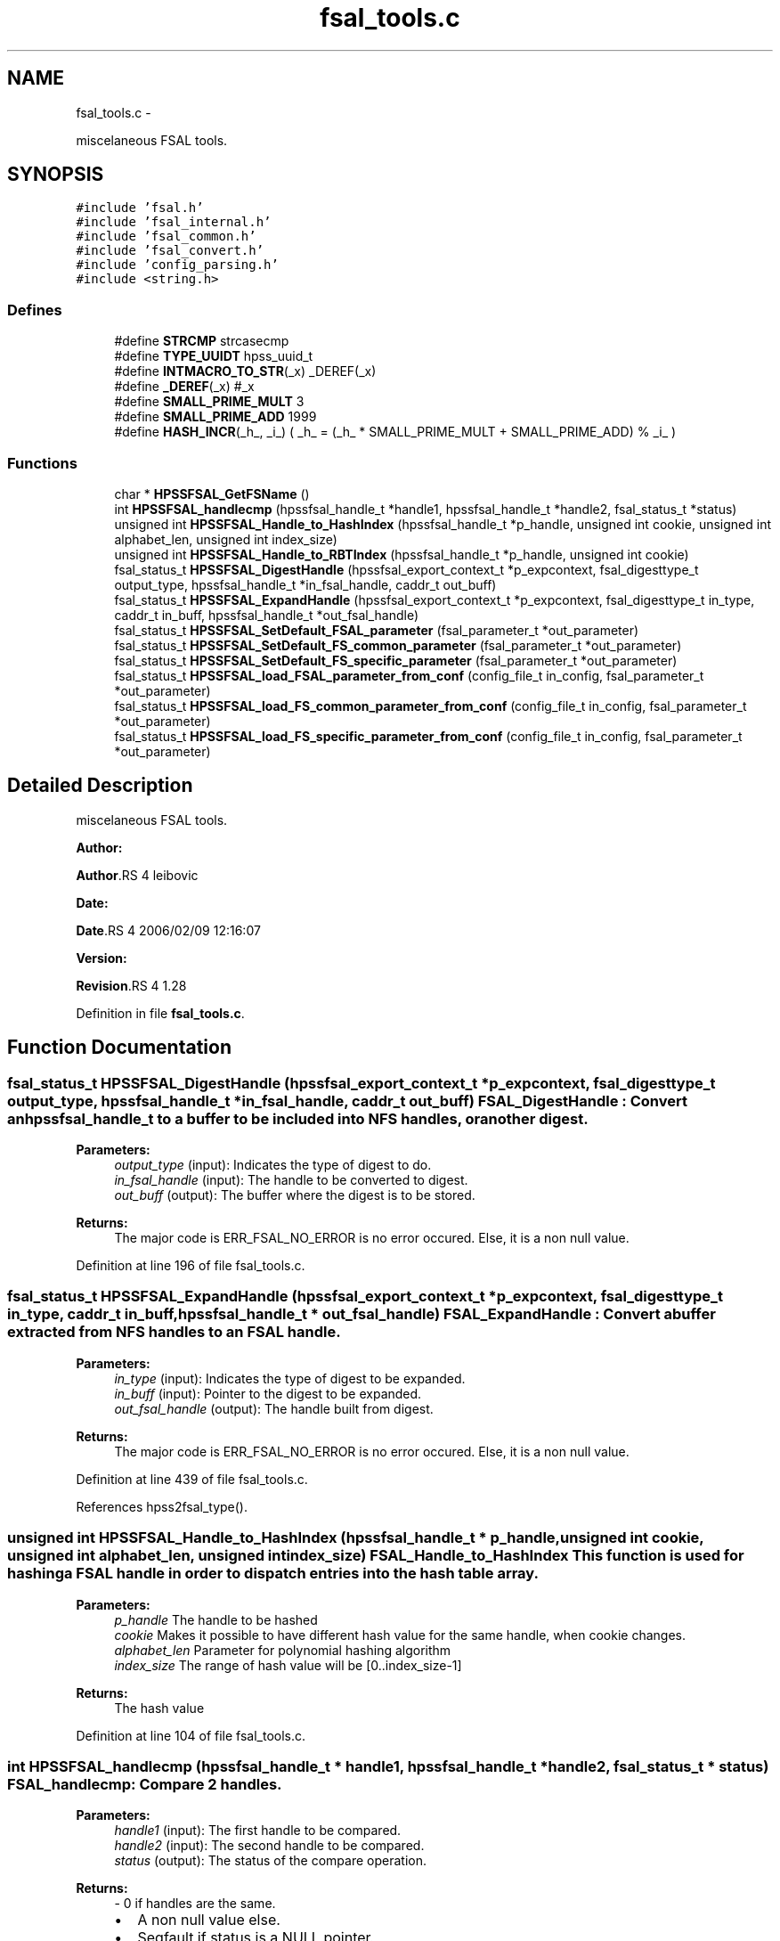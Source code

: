 .TH "fsal_tools.c" 3 "15 Sep 2010" "Version 0.2" "File System Abstraction Layer (HPSS) library" \" -*- nroff -*-
.ad l
.nh
.SH NAME
fsal_tools.c \- 
.PP
miscelaneous FSAL tools.  

.SH SYNOPSIS
.br
.PP
\fC#include 'fsal.h'\fP
.br
\fC#include 'fsal_internal.h'\fP
.br
\fC#include 'fsal_common.h'\fP
.br
\fC#include 'fsal_convert.h'\fP
.br
\fC#include 'config_parsing.h'\fP
.br
\fC#include <string.h>\fP
.br

.SS "Defines"

.in +1c
.ti -1c
.RI "#define \fBSTRCMP\fP   strcasecmp"
.br
.ti -1c
.RI "#define \fBTYPE_UUIDT\fP   hpss_uuid_t"
.br
.ti -1c
.RI "#define \fBINTMACRO_TO_STR\fP(_x)   _DEREF(_x)"
.br
.ti -1c
.RI "#define \fB_DEREF\fP(_x)   #_x"
.br
.ti -1c
.RI "#define \fBSMALL_PRIME_MULT\fP   3"
.br
.ti -1c
.RI "#define \fBSMALL_PRIME_ADD\fP   1999"
.br
.ti -1c
.RI "#define \fBHASH_INCR\fP(_h_, _i_)   ( _h_ = (_h_ * SMALL_PRIME_MULT + SMALL_PRIME_ADD) % _i_ )"
.br
.in -1c
.SS "Functions"

.in +1c
.ti -1c
.RI "char * \fBHPSSFSAL_GetFSName\fP ()"
.br
.ti -1c
.RI "int \fBHPSSFSAL_handlecmp\fP (hpssfsal_handle_t *handle1, hpssfsal_handle_t *handle2, fsal_status_t *status)"
.br
.ti -1c
.RI "unsigned int \fBHPSSFSAL_Handle_to_HashIndex\fP (hpssfsal_handle_t *p_handle, unsigned int cookie, unsigned int alphabet_len, unsigned int index_size)"
.br
.ti -1c
.RI "unsigned int \fBHPSSFSAL_Handle_to_RBTIndex\fP (hpssfsal_handle_t *p_handle, unsigned int cookie)"
.br
.ti -1c
.RI "fsal_status_t \fBHPSSFSAL_DigestHandle\fP (hpssfsal_export_context_t *p_expcontext, fsal_digesttype_t output_type, hpssfsal_handle_t *in_fsal_handle, caddr_t out_buff)"
.br
.ti -1c
.RI "fsal_status_t \fBHPSSFSAL_ExpandHandle\fP (hpssfsal_export_context_t *p_expcontext, fsal_digesttype_t in_type, caddr_t in_buff, hpssfsal_handle_t *out_fsal_handle)"
.br
.ti -1c
.RI "fsal_status_t \fBHPSSFSAL_SetDefault_FSAL_parameter\fP (fsal_parameter_t *out_parameter)"
.br
.ti -1c
.RI "fsal_status_t \fBHPSSFSAL_SetDefault_FS_common_parameter\fP (fsal_parameter_t *out_parameter)"
.br
.ti -1c
.RI "fsal_status_t \fBHPSSFSAL_SetDefault_FS_specific_parameter\fP (fsal_parameter_t *out_parameter)"
.br
.ti -1c
.RI "fsal_status_t \fBHPSSFSAL_load_FSAL_parameter_from_conf\fP (config_file_t in_config, fsal_parameter_t *out_parameter)"
.br
.ti -1c
.RI "fsal_status_t \fBHPSSFSAL_load_FS_common_parameter_from_conf\fP (config_file_t in_config, fsal_parameter_t *out_parameter)"
.br
.ti -1c
.RI "fsal_status_t \fBHPSSFSAL_load_FS_specific_parameter_from_conf\fP (config_file_t in_config, fsal_parameter_t *out_parameter)"
.br
.in -1c
.SH "Detailed Description"
.PP 
miscelaneous FSAL tools. 

\fBAuthor:\fP
.RS 4
.RE
.PP
\fBAuthor\fP.RS 4
leibovic 
.RE
.PP
\fBDate:\fP
.RS 4
.RE
.PP
\fBDate\fP.RS 4
2006/02/09 12:16:07 
.RE
.PP
\fBVersion:\fP
.RS 4
.RE
.PP
\fBRevision\fP.RS 4
1.28 
.RE
.PP

.PP
Definition in file \fBfsal_tools.c\fP.
.SH "Function Documentation"
.PP 
.SS "fsal_status_t HPSSFSAL_DigestHandle (hpssfsal_export_context_t * p_expcontext, fsal_digesttype_t output_type, hpssfsal_handle_t * in_fsal_handle, caddr_t out_buff)"FSAL_DigestHandle : Convert an hpssfsal_handle_t to a buffer to be included into NFS handles, or another digest.
.PP
\fBParameters:\fP
.RS 4
\fIoutput_type\fP (input): Indicates the type of digest to do. 
.br
\fIin_fsal_handle\fP (input): The handle to be converted to digest. 
.br
\fIout_buff\fP (output): The buffer where the digest is to be stored.
.RE
.PP
\fBReturns:\fP
.RS 4
The major code is ERR_FSAL_NO_ERROR is no error occured. Else, it is a non null value. 
.RE
.PP

.PP
Definition at line 196 of file fsal_tools.c.
.SS "fsal_status_t HPSSFSAL_ExpandHandle (hpssfsal_export_context_t * p_expcontext, fsal_digesttype_t in_type, caddr_t in_buff, hpssfsal_handle_t * out_fsal_handle)"FSAL_ExpandHandle : Convert a buffer extracted from NFS handles to an FSAL handle.
.PP
\fBParameters:\fP
.RS 4
\fIin_type\fP (input): Indicates the type of digest to be expanded. 
.br
\fIin_buff\fP (input): Pointer to the digest to be expanded. 
.br
\fIout_fsal_handle\fP (output): The handle built from digest.
.RE
.PP
\fBReturns:\fP
.RS 4
The major code is ERR_FSAL_NO_ERROR is no error occured. Else, it is a non null value. 
.RE
.PP

.PP
Definition at line 439 of file fsal_tools.c.
.PP
References hpss2fsal_type().
.SS "unsigned int HPSSFSAL_Handle_to_HashIndex (hpssfsal_handle_t * p_handle, unsigned int cookie, unsigned int alphabet_len, unsigned int index_size)"FSAL_Handle_to_HashIndex This function is used for hashing a FSAL handle in order to dispatch entries into the hash table array.
.PP
\fBParameters:\fP
.RS 4
\fIp_handle\fP The handle to be hashed 
.br
\fIcookie\fP Makes it possible to have different hash value for the same handle, when cookie changes. 
.br
\fIalphabet_len\fP Parameter for polynomial hashing algorithm 
.br
\fIindex_size\fP The range of hash value will be [0..index_size-1]
.RE
.PP
\fBReturns:\fP
.RS 4
The hash value 
.RE
.PP

.PP
Definition at line 104 of file fsal_tools.c.
.SS "int HPSSFSAL_handlecmp (hpssfsal_handle_t * handle1, hpssfsal_handle_t * handle2, fsal_status_t * status)"FSAL_handlecmp: Compare 2 handles.
.PP
\fBParameters:\fP
.RS 4
\fIhandle1\fP (input): The first handle to be compared. 
.br
\fIhandle2\fP (input): The second handle to be compared. 
.br
\fIstatus\fP (output): The status of the compare operation.
.RE
.PP
\fBReturns:\fP
.RS 4
- 0 if handles are the same.
.IP "\(bu" 2
A non null value else.
.IP "\(bu" 2
Segfault if status is a NULL pointer. 
.PP
.RE
.PP

.PP
Definition at line 59 of file fsal_tools.c.
.SS "fsal_status_t HPSSFSAL_load_FSAL_parameter_from_conf (config_file_t in_config, fsal_parameter_t * out_parameter)"FSAL_load_FSAL_parameter_from_conf, FSAL_load_FS_common_parameter_from_conf, FSAL_load_FS_specific_parameter_from_conf:
.PP
Those functions initialize the FSAL init parameter structure from a configuration structure.
.PP
\fBParameters:\fP
.RS 4
\fIin_config\fP (input): Structure that represents the parsed configuration file. 
.br
\fIout_parameter\fP (ouput) FSAL initialization structure filled according to the configuration file given as parameter.
.RE
.PP
\fBReturns:\fP
.RS 4
ERR_FSAL_NO_ERROR (no error) , ERR_FSAL_NOENT (missing a mandatory stanza in config file), ERR_FSAL_INVAL (invalid parameter), ERR_FSAL_SERVERFAULT (unexpected error) ERR_FSAL_FAULT (null pointer given as parameter), 
.RE
.PP

.PP
Definition at line 616 of file fsal_tools.c.
.SS "fsal_status_t HPSSFSAL_SetDefault_FSAL_parameter (fsal_parameter_t * out_parameter)"Those routines set the default parameters for FSAL init structure. 
.PP
\fBReturns:\fP
.RS 4
ERR_FSAL_NO_ERROR (no error) , ERR_FSAL_FAULT (null pointer given as parameter), ERR_FSAL_SERVERFAULT (unexpected error) 
.RE
.PP

.PP
Definition at line 507 of file fsal_tools.c.
.SH "Author"
.PP 
Generated automatically by Doxygen for File System Abstraction Layer (HPSS) library from the source code.
